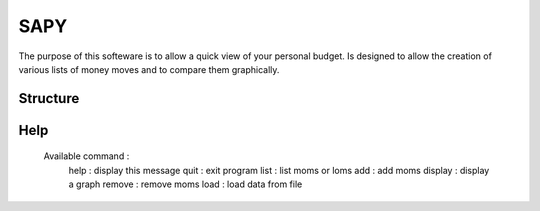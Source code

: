 SAPY
===============================================================================


The purpose of this softeware is to allow a quick view of your personal budget.
Is designed to allow the creation of various lists of money moves and to compare them graphically.


Structure
-------------------------------------------------------------------------------

Help
-------------------------------------------------------------------------------

    Available command :
        help : display this message
        quit : exit program
        list : list moms or loms
        add : add moms
        display : display a graph
        remove : remove moms
        load : load data from file